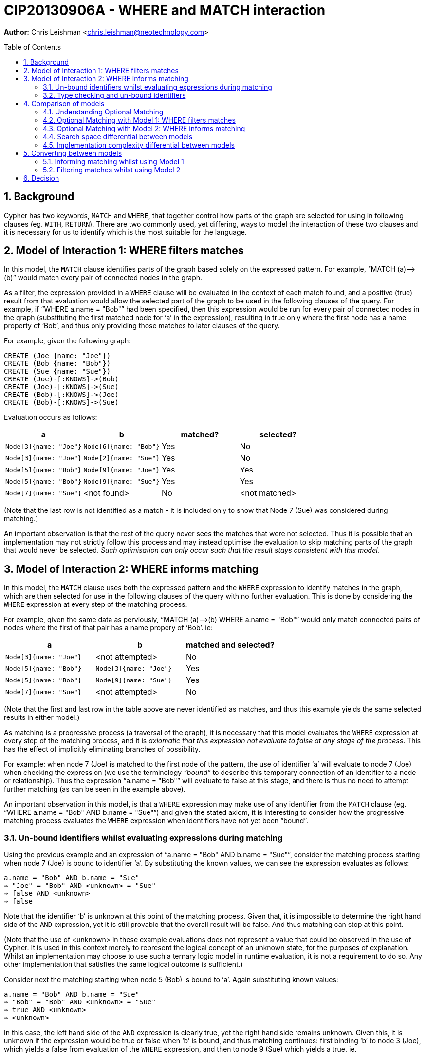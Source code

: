 :numbered:
:toc:
:toc-placement: macro

= CIP20130906A - WHERE and MATCH interaction

*Author:* Chris Leishman <chris.leishman@neotechnology.com>

toc::[]

== Background
Cypher has two keywords, `MATCH` and `WHERE`, that together control how parts of the graph are selected for using in following clauses (eg. `WITH`, `RETURN`). There are two commonly used, yet differing, ways to model the interaction of these two clauses and it is necessary for us to identify which is the most suitable for the language.

== Model of Interaction 1: WHERE filters matches

In this model, the `MATCH` clause identifies parts of the graph based solely on the expressed pattern. For example, “++MATCH (a)-->(b)++” would match every pair of connected nodes in the graph.

As a filter, the expression provided in a `WHERE` clause will be evaluated in the context of each match found, and a positive (true) result from that evaluation would allow the selected part of the graph to be used in the following clauses of the query. For example, if “++WHERE a.name = "Bob"++” had been specified, then this expression would be run for every pair of connected nodes in the graph (substituting the first matched node for ‘a’ in the expression), resulting in true only where the first node has a name property of ‘Bob’, and thus only providing those matches to later clauses of the query.

For example, given the following graph:

    CREATE (Joe {name: "Joe"})
    CREATE (Bob {name: "Bob"})
    CREATE (Sue {name: "Sue"})
    CREATE (Joe)-[:KNOWS]->(Bob)
    CREATE (Joe)-[:KNOWS]->(Sue)
    CREATE (Bob)-[:KNOWS]->(Joe)
    CREATE (Bob)-[:KNOWS]->(Sue)

Evaluation occurs as follows:

[options="header"]
|===========================================================================
| a                      | b                      | matched? | selected?
| `Node[3]{name: "Joe"}` | `Node[6]{name: "Bob"}` | Yes      | No
| `Node[3]{name: "Joe"}` | `Node[2]{name: "Sue"}` | Yes      | No
| `Node[5]{name: "Bob"}` | `Node[9]{name: "Joe"}` | Yes      | Yes
| `Node[5]{name: "Bob"}` | `Node[9]{name: "Sue"}` | Yes      | Yes
| `Node[7]{name: "Sue"}` | <not found>            | No       | <not matched>
|===========================================================================
[small]#(Note that the last row is not identified as a match - it is included only to show that Node 7 (Sue) was considered during matching.)#

An important observation is that the rest of the query never sees the matches that were not selected. Thus it is possible that an implementation may not strictly follow this process and may instead optimise the evaluation to skip matching parts of the graph that would never be selected. _Such optimisation can only occur such that the result stays consistent with this model._

== Model of Interaction 2: WHERE informs matching

In this model, the `MATCH` clause uses both the expressed pattern and the `WHERE` expression to identify matches in the graph, which are then selected for use in the following clauses of the query with no further evaluation. This is done by considering the `WHERE` expression at every step of the matching process.

For example, given the same data as perviously, “++MATCH (a)-->(b) WHERE a.name = "Bob"++” would only match connected pairs of nodes where the first of that pair has a name propery of ‘Bob’. ie:

[options="header"]
|========================================================================
| a                      | b                      | matched and selected?
| `Node[3]{name: "Joe"}` | <not attempted>        | No
| `Node[5]{name: "Bob"}` | `Node[3]{name: "Joe"}` | Yes
| `Node[5]{name: "Bob"}` | `Node[9]{name: "Sue"}` | Yes
| `Node[7]{name: "Sue"}` | <not attempted>        | No
|========================================================================
[small]#(Note that the first and last row in the table above are never identified as matches, and thus this example yields the same selected results in either model.)#

As matching is a progressive process (a traversal of the graph), it is necessary that this model evaluates the `WHERE` expression at every step of the matching process, and it is _axiomatic that this expression not evaluate to false at any stage of the process_. This has the effect of implicitly eliminating branches of possibility.

For example: when node 7 (Joe) is matched to the first node of the pattern, the use of identifier ‘++a++’ will evaluate to node 7 (Joe) when checking the expression (we use the terminology _“bound”_ to describe this temporary connection of an identifier to a node or relationship). Thus the expression “++a.name = "Bob"++” will evaluate to false at this stage, and there is thus no need to attempt further matching (as can be seen in the example above).

An important observation in this model, is that a `WHERE` expression may make use of any identifier from the `MATCH` clause (eg. “++WHERE a.name = "Bob" AND b.name = "Sue"++”) and given the stated axiom, it is interesting to consider how the progressive matching process evaluates the `WHERE` expression when identifiers have not yet been “bound”.

=== Un-bound identifiers whilst evaluating expressions during matching

Using the previous example and an expression of “++a.name = "Bob" AND b.name = "Sue"++”, consider the matching process starting when node 7 (Joe) is bound to identifier ‘++a++’. By substituting the known values, we can see the expression evaluates as follows:

    a.name = "Bob" AND b.name = "Sue"
    ⇒ "Joe" = "Bob" AND <unknown> = "Sue"
    ⇒ false AND <unknown>
    ⇒ false

Note that the identifier ‘++b++’ is unknown at this point of the matching process. Given that, it is impossible to determine the right hand side of the `AND` expression, yet it is still provable that the overall result will be false. And thus matching can stop at this point.

[small]#(Note that the use of <unknown> in these example evaluations does not represent a value that could be observed in the use of Cypher. It is used in this context merely to represent the logical concept of an unknown state, for the purposes of explanation. Whilst an implementation may choose to use such a ternary logic model in runtime evaluation, it is not a requirement to do so. Any other implementation that satisfies the same logical outcome is sufficient.)#

Consider next the matching starting when node 5 (Bob) is bound to ‘++a++’. Again substituting known values:

    a.name = "Bob" AND b.name = "Sue"
    ⇒ "Bob" = "Bob" AND <unknown> = "Sue"
    ⇒ true AND <unknown>
    ⇒ <unknown>

In this case, the left hand side of the `AND` expression is clearly true, yet the right hand side remains unknown. Given this, it is unknown if the expression would be true or false when ‘++b++’ is bound, and thus matching continues: first binding ‘++b++’ to node 3 (Joe), which yields a false from evaluation of the `WHERE` expression, and then to node 9 (Sue) which yields a true. ie.

[options="header"]
|========================================================================
| a                      | b                      | matched and selected?
| `Node[3]{name: "Joe"}` | <not attempted>        | No
| `Node[5]{name: "Bob"}` | `Node[3]{name: "Joe"}` | No
| `Node[5]{name: "Bob"}` | `Node[9]{name: "Sue"}` | Yes
| `Node[7]{name: "Sue"}` | <not attempted>        | No
|========================================================================

Thus the outcome is as would be expected, and remains consistent to either model.

=== Type checking and un-bound identifiers

Cypher expressions can be statically type-checked, by evaluating only what the possible types of an expression (or identifier) could be, and whether the expression is semantically valid given those. Thus type errors can be detected regardless of whether the expression is used in a context where some identifiers may be un-bound during evaluation.

== Comparison of models

Given that the only functionally visible result from either approach is the selected matches that are made available to later clauses of the query, both models produce ostensibly identical outcomes. Thus they have both been interchangeably used to describe the behaviour of the Cypher language. However, there are is a functionally visible aspect in which they differ: when the `MATCH` specifies a pattern containing an optional portion. In this scenario, the two models have quite different results.

=== Understanding Optional Matching

It is helpful to understand the intended behaviour of an optional portion of a pattern. Optional pattern portions ensure that a match is still made available to following clauses in the query even if the nothing can possibly satisfy the optional portion. Specifically, if nothing is found to satisfy the optional portion of the match, then a single match will be provided to later clauses in the query and the use of any expression relying on identifiers declared in the optional portion of the pattern will result in a null.

For example, given the same data as previously, “++MATCH (a)-[?]->(b) WHERE a.name = "Bob" OR a.name = "Sue" RETURN a, b++” will yield the following results:

|================================================
| a _(non-optional)_     | b _(optional)_
| `Node[5]{name: "Bob"}` | `Node[3]{name: "Joe"}`
| `Node[5]{name: "Bob"}` | `Node[9]{name: "Sue"}`
| `Node[9]{name: "Sue"}` | `null`
|================================================

Note that this result has selected one additional match over the previous examples: a match on node 9 (Sue) with the optional portion of the pattern set to null. This is a valid result for two reasons:

1. the remainder of the pattern, after the a node, is optional; and
2. there are no parts of the graph rooted at node 9 that could have satisfied the pattern

This set of results is consistent for either model under discussion.

=== Optional Matching with Model 1: WHERE filters matches

Given the previous example query, “++MATCH (a)-[?]->(b?) WHERE a.name = "Bob" OR a.name = "Sue" RETURN a, b++”, we can look at how this is evaluated in the model of `WHERE` being a filter.

[small]#(Note that examples will be using the proposed syntax for indicating optional nodes. Whilst this is not currently valid syntax, it is helpful to avoid having to use an explicit “++START a=node(*)++” statement in every example)#

In this example, the `MATCH` clause would select every pair of connected nodes in the graph. Additionally, _it would select every node in the graph where no match for the optional relationship (and destination node) can be found_.

As a filter, the expression provided in the `WHERE` clause would then be evaluated in the context of each match found, and a positive (true) result from that evaluation would select that part of the graph to be used in the following clauses of the query. In this example, evaluation occurs as follows:

[options="header"]
|====
| a (non-optional)       | b (optional)           | matched? | selected?
| `Node[3]{name: "Joe"}` | `Node[6]{name: "Bob"}` | Yes      | No
| `Node[3]{name: "Joe"}` | `Node[2]{name: "Sue"}` | Yes      | No
| `Node[5]{name: "Bob"}` | `Node[3]{name: "Joe"}` | Yes      | Yes
| `Node[5]{name: "Bob"}` | `Node[9]{name: "Sue"}` | Yes      | Yes
| `Node[7]{name: "Sue"}` | <nothing matched>      | Yes      | Yes
|====

This is fairly straightforward, and the result is consistent with the intention of optional matching and either model of interaction.

==== Use of an optional identifier in a filtering WHERE expression

A more interesting and germane example occurs when the `WHERE` expression involves identifiers declared in the optional part of the pattern, for example “++MATCH (a)-[?]->(b?) WHERE (a.name = "Bob" OR a.name = "Sue") AND b.name = "Sue"++”. In this case, the `WHERE` expression places a constraint on the identifier ‘++b++’, which is optional in the pattern.

In this model, the filtering behaviour of `WHERE` requires evaluation of the expression for all the matches (as before). For the last match, this presents an interesting situation: nothing was matched for the optional part of the pattern. How to evaluate this?

In the previous section, “Understanding Optional Matching”, the following behaviour was identified: _“use of any expression relying on identifiers declared in the optional portion of the pattern will result in a null”_. In this model of interaction, this statement applies not only to expressions in a `RETURN` clauses but also to the expressions in the `WHERE` clause.

Substituting the values, we can see the expression evaluates as follows:

    (a.name = "Bob" OR a.name = "Sue") AND b.name = "Sue"
    ⇒ ("Sue" = "Bob" OR "Sue" = "Sue") AND null = "Sue"
    ⇒ true AND false
    ⇒ false

Given this, the results from this example would be as follows:

[options="header"]
|=======================================================================
| a _(non-optional)_     | b _(optional)_         | matched? | selected?
| `Node[3]{name: "Joe"}` | `Node[6]{name: "Bob"}` | Yes      | No
| `Node[3]{name: "Joe"}` | `Node[2]{name: "Sue"}` | Yes      | No
| `Node[5]{name: "Bob"}` | `Node[3]{name: "Joe"}` | Yes      | No
| `Node[5]{name: "Bob"}` | `Node[9]{name: "Sue"}` | Yes      | Yes
| `Node[7]{name: "Sue"}` | <nothing matched>      | Yes      | No
|=======================================================================

Interestingly, this is exactly the same result as would occur if there was no optionality in the pattern. The optionality did allow the `MATCH` clause to select node 7 (Sue), but the use of the unmatched optional portion in the `WHERE` clause then caused it to be discarded again.

==== IS NULL check of an optional identifier in filtering WHERE expression

Another example would be the use of an explicit NULL check in the where expression, for example “++MATCH (a)-[?]->(b?) WHERE (a.name = "Bob" OR a.name = "Sue") AND b IS NULL++”. In this case, the `WHERE` clause (in the context of the 4th match) evaluates as follows:

    (a.name = "Bob" OR a.name = "Sue") AND b IS NULL
    ⇒ ("Sue" = "Bob" OR "Sue" = "Sue") AND null IS NULL
    ⇒ true AND true
    ⇒ true

Thus the results from this example are as follows:

[options="header"]
|=======================================================================
| a _(non-optional)_     | b _(optional)_         | matched? | selected?
| `Node[3]{name: "Joe"}` | `Node[6]{name: "Bob"}` | Yes      | No
| `Node[3]{name: "Joe"}` | `Node[2]{name: "Sue"}` | Yes      | No
| `Node[5]{name: "Bob"}` | `Node[3]{name: "Joe"}` | Yes      | No
| `Node[5]{name: "Bob"}` | `Node[9]{name: "Sue"}` | Yes      | No
| `Node[7]{name: "Sue"}` | <nothing matched>      | Yes      | Yes
|=======================================================================
[small]#Note that the 3rd match was not selected in this example, as the value bound to the ‘++b++’ identifier, node 9 (Sue), was certainly not null.#


=== Optional Matching with Model 2: WHERE informs matching

Again using the example query “++MATCH (a)-[?]->(b?) WHERE a.name = "Bob" OR a.name = "Sue" RETURN a, b++”, we can consider how this is evaluated in the model of `WHERE` informing the matching process.

In this model, the `MATCH` clause uses both the pattern and the `WHERE` expression to identify matches in the graph. First a match for the non-optional part of the pattern is found in the graph, and this match is then extended to find complete matches over the entire pattern. However, in the case that no matches can be found over the entire pattern, then the non-optional part is still selected and made available to later clauses in the query.

For example:

[options="header"]
|========================================================================
| a _(non-optional)_     | b _(optional)_        | matched and selected?
| `Node[3]{name: "Joe"}` |                        | <nothing matched>
| `Node[5]{name: "Bob"}` | `Node[3]{name: "Joe"}` | Yes
| `Node[5]{name: "Bob"}` | `Node[9]{name: "Sue"}` | Yes
| `Node[7]{name: "Sue"}` | <nothing matched>      | Yes
|========================================================================

This is fairly straightforward, and the result is consistent with the intention of optional matching and either model of interaction.

==== Use of an unbound identifier in a WHERE expression informing matching

Let’s now again consider the more complex example “++MATCH (a)-[?]->(b?) WHERE (a.name = "Bob" OR a.name = "Sue") AND b.name = "Sue"++”, and how it evaluates in the combined `MATCH` and `WHERE` model.

As stated, this model supposes that a match is first found for the non-optional portion of the pattern (using the `WHERE` expression to inform what is valid to match). If this is found, then it is extended to match the optional portion. Should no matches for the optional portion be found, then the non-optional portion only is selected. Thus it follows that the results from this example are:

[options="header"]
|====
| a _(non-optional)_     | b _(optional)_         | matched and selected?
| `Node[3]{name: "Joe"}` |                        | <nothing matched>
| `Node[5]{name: "Bob"}` | `Node[9]{name: "Sue"}` | Yes
| `Node[7]{name: "Sue"}` | <nothing matched>      | Yes
|====

Note the last result: a match for node 7 (Sue) was found for the non-optional part, but a match for the longer pattern, including the non-optional part, could be. Thus only the non-optional part was selected. Importantly, this differs from the previous model where this match was not selected.

The evaluation of the `WHERE` expression in this case is identical to that considered in the discussion of “Un-bound identifiers whilst evaluation expressions during matching” above. The `WHERE` expression is evaluated at each stage of the matching process. For the case where only node 7 (Sue) has been considered, we can substitute values and consider the evaluation of the expression:

    (a.name = "Bob" OR a.name = "Sue") AND b.name = "Sue"
    ⇒ ("Sue" = "Bob" OR "Sue" = "Sue") AND <unknown> = "Sue"
    ⇒ true AND <unknown>
    ⇒ <unknown>

Considering the axiom stated previously, that _the expression not evaluate to false at any stage of the process_, it is apparent that we can continue at this point. Interestingly, it is also a logical axiom that _any expression where the result is unknown will evaluate true should the clauses involving the unknown identifier be removed_. This logical axiom allows us to accept this as a valid match for the non-optional portion of the pattern and thus, when no matches can be found for the whole pattern, it is valid to select only the non-optional part.

==== IS NULL check of an optional identifier in WHERE expression informing matching

The other example, “++MATCH (a)-[?]->(b?) WHERE (a.name = "Bob" OR a.name = "Sue") AND b IS NULL++”, shows an interesting effect of the evaluation process used in this model.

Considering the match starting with node 5 (Bob), we can look at how the evaluation occurs at the first step by again substituting values:

    (a.name = "Bob" OR a.name = "Sue") AND b IS NULL
    ⇒ ("Bob" = "Bob" OR "Bob" = "Sue") AND <unknown> IS NULL
    ⇒ true AND <unknown>
    ⇒ <unknown>

As discussed, the two axioms presented allow this to be considered as a valid match for the non-optional portion of the pattern.

Next the match is extended to include node 3 (Joe), which is “bound” to the identifier ‘++b++’. Again substituting values:

    (a.name = "Bob" OR a.name = "Sue") AND b IS NULL
    ⇒ ("Bob" = "Bob" OR "Bob" = "Sue") AND Node[3] IS NULL
    ⇒ true AND false
    ⇒ false

The definitively false result from this evaluation means that this match cannot be considered. Likewise, node 9 (Sue) is tried:

    (a.name = "Bob" OR a.name = "Sue") AND b IS NULL
    ⇒ ("Bob" = "Bob" OR "Bob" = "Sue") AND Node[9] IS NULL
    ⇒ true AND false
    ⇒ false

Again, this match cannot be considered.

Given that these represent the only nodes connected to node 5 (Bob), it is clear that nothing matches the entire pattern. Thus the only the non-optional part is matched.

Summarising, this example results in the following:

[options="header"]
|===================================================================
| a _(non-optional)_     | b _(optional)_    | matched and selected?
| `Node[3]{name: "Joe"}` |                   | <nothing matched>
| `Node[5]{name: "Bob"}` | <nothing matched> | Yes
| `Node[7]{name: "Sue"}` | <nothing matched> | Yes
|===================================================================

Importantly, this result again differs from the previous model. In this example an additional match was selected, one where the identifier ‘++a++’ was bound to node 5 (Bob) and identifier ‘++b++’ was left unbound (and would thus evaluate to null).

=== Search space differential between models

Whilst performance is largely an implementation concern, it is worth briefly considering the different algorithmic models from the perspective of their search space.

Using the example of “++MATCH (a)-->(b) WHERE a.name = "Bob" AND b.name = "Sue" RETURN a, b++”, and following the models as described, we can observe a substantial increase in graph exploration when the `WHERE` expression is used to filter after the matching.

For the filtering model, the following matches are found and then evaluated:

[options="header"]
|===========================================================================
| a                      | b                      | matched? | selected?
| `Node[3]{name: "Joe"}` | `Node[6]{name: "Bob"}` | Yes      | No
| `Node[3]{name: "Joe"}` | `Node[2]{name: "Sue"}` | Yes      | No
| `Node[5]{name: "Bob"}` | `Node[9]{name: "Joe"}` | Yes      | No
| `Node[5]{name: "Bob"}` | `Node[9]{name: "Sue"}` | Yes      | Yes
| `Node[7]{name: "Sue"}` | <not found>            | No       | <not matched>
|===========================================================================

This approach visits 7 nodes and 4 relationships, to find 4 complete matches that are then considered for selection. All but one are eliminated at this point. Contrast to the use of the `WHERE` expression during matching:

[options="header"]
|========================================================================
| a                      | b                      | matched and selected?
| `Node[3]{name: "Joe"}` | <not attempted>        | No
| `Node[5]{name: "Bob"}` | `Node[3]{name: "Joe"}` | No
| `Node[5]{name: "Bob"}` | `Node[9]{name: "Sue"}` | Yes
| `Node[7]{name: "Sue"}` | <not attempted>        | No
|========================================================================

In this approach, 5 nodes and 2 relationships are visited, yielding the same single match as a result. Obviously this is a significant difference, even in this very simple example.

Interestingly, and as mentioned previously, it is possible for an implementation to optimise the filtering example to reduce the search space and thus approach the performance complexity of the latter model. This can be achieved by moving parts of the `WHERE` expression into the matching process in the same way that the latter model does implicitly. However, _any implementation must only do so where it can be proven that the outcome will remain equivalent_. Given that the output of the first model is not the same as the second, specifically where there are optional parts in the pattern, some expressions must either be excluded from this optimisation approach or a logical interpretation of these expressions must be made in order to determine which parts are safe to use during matching, and which are not.

=== Implementation complexity differential between models

Both implementations are relatively straightforward for any language implementation, however the filtering model does not require any form of evaluation that can consider unknown states, which theoretically makes it a simpler approach (note that “simple” is used not in the manner of easy, but in the manner of “not complex”).

However, as discussed in the previous section, a performant implementation of the filtering approach would necessarily need to include a process of optimisation that moves at least part of the expression evaluation into the progressive matching. Thus it will also need to deal with unknowns in expressions at that stage, in addition to having a separate optimisation process that is otherwise inherent in the combined `MATCH` and `WHERE` model. Given this, it is reasonable to conclude that the combined `MATCH` and `WHERE` model (model 2) would be a substantially simpler approach for a working implementation.

== Converting between models

In the context of each of the two proposed models, it is interesting to consider how to construct a query that achieves the same outcome as the other.

=== Informing matching whilst using Model 1

Considering the previous examples, it has been shown that the model using `WHERE` to inform the matching process (model 2) is more accepting - it allows matches that the other model, `WHERE` filtering matches, does not. Whilst this discussion paper has not proven that no converse example exists, it is the opinion of the author that it does not and that _the combined `MATCH` and `WHERE` model always produces a superset of selections when compared to the `WHERE` filtering model_.

Given this, it is not obviously possible to achieve the same output as Model 2 when treating `WHERE` as a filter.

=== Filtering matches whilst using Model 2

As discussed, model 2 (`WHERE` informing matching) produces a superset of the result of the filtering model (model 1). Thus a query interpreted according to model 2 can be trivially made to provide the same result as model 1, by adding an explicit filtering step. For example, take the query “++MATCH (a)-[?]->(b?) WHERE (a.name = "Bob" OR a.name = "Sue") AND b.name = "Sue"++”. Interpreted according to model 1 gives the following:

[options="headers"]
|================================================
| a _(non-optional)_     | b _(optional)_
| `Node[5]{name: "Bob"}` | `Node[9]{name: "Sue"}`
|================================================

The same query, when interpreted according to model 2 gives:

[options="headers"]
|========================================================
| a _(non-optional)_     | b _(optional)_
| `Node[5]{name: "Bob"}` | `Node[9]{name: "Sue"}`
| `Node[9]{name: "Sue"}` | <nothing matched> (ie. `null`)
|========================================================

To achieve the same results as model 1, the query could be rewritten such that the part of the `WHERE` expression that uses the optional identifiers is instead made an explicit filter after a `WITH` clause, ie: “++MATCH (a)-[?]->(b) WHERE (a.name = "Bob" OR a.name = "Sue") WITH a, b WHERE b.name = "Sue"++”.

[small]#Note: As discussed previously, the use of an optional identifer in a `WHERE` filter for any expression other than an `IS NULL` check, renders the optionality irrelevant. Thus an equally valid alternative for this example is to use the expression “++MATCH (a)-->(b) WHERE (a.name = "Bob" OR a.name = "Sue") AND b.name = "Sue"++”. This will give the same result in both models of evaluation.#

Considering an example that won’t match anything after starting with node 5 (‘Bob’): “++MATCH (a)-[?]->(b?) WHERE (a.name = "Bob" OR a.name = "Sue") AND b.name = "Lou"++”. This gives the following when evaluated under model 1:

[options="headers"]
|========================================================
| a _(non-optional)_     | b _(optional)_
| `Node[7]{name: "Sue"}` | <nothing matched> (ie. `null`)
|========================================================

For model 2:

[options="headers"]
|========================================================
| a _(non-optional)_     | b _(optional)_
| `Node[5]{name: "Bob"}` | <nothing matched> (ie. `null`)
| `Node[7]{name: "Sue"}` | <nothing matched> (ie. `null`)
|========================================================

Again, in the context of model 2, the part of the `WHERE` expression using the optional can be moved to an explicit filter, thus achieving the same results as model 1. The query then becomes “++MATCH (a)-[?]->(b?) WHERE (a.name = "Bob" OR a.name = "Sue") WITH a, b WHERE b.name = "Lou"++”.

== Decision

Cypher uses model 2.